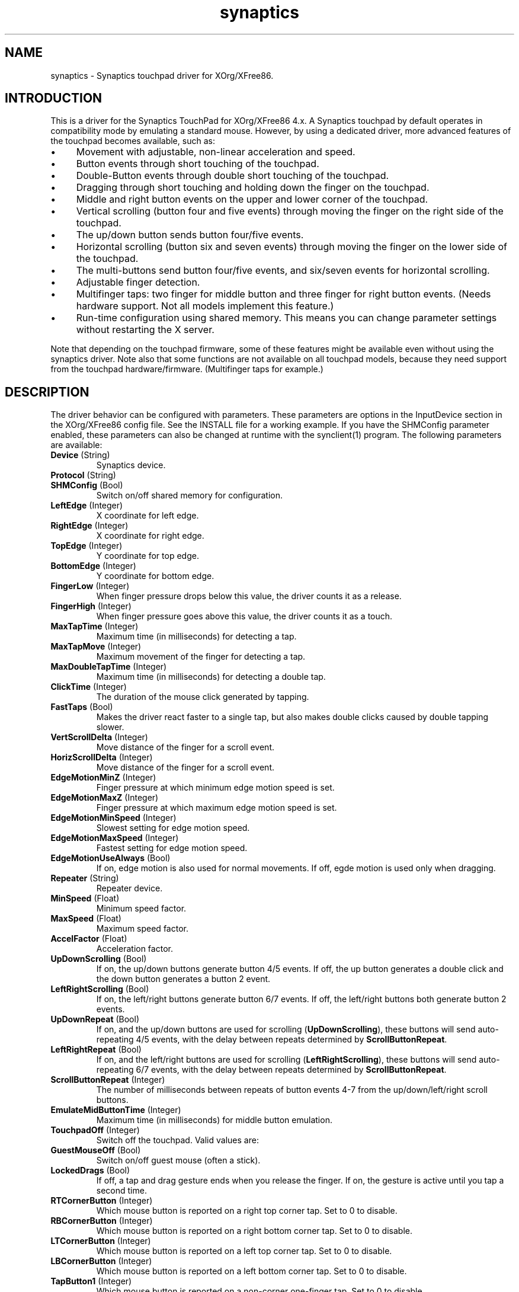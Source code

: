 .TH "synaptics" "5" "0.14.2" "" ""
.SH "NAME"
.LP
synaptics - Synaptics touchpad driver for XOrg/XFree86.
.SH "INTRODUCTION"
.LP
This is a driver for the Synaptics TouchPad for XOrg/XFree86 4.x.
.
A Synaptics touchpad by default operates in compatibility mode by
emulating a standard mouse.
.
However, by using a dedicated driver, more advanced features of the
touchpad becomes available, such as:
.IP \(bu 4
Movement with adjustable, non-linear acceleration and speed.
.IP \(bu 4
Button events through short touching of the touchpad.
.IP \(bu 4
Double-Button events through double short touching of the touchpad.
.IP \(bu 4
Dragging through short touching and holding down the finger on the
touchpad.
.IP \(bu 4
Middle and right button events on the upper and lower corner of the
touchpad.
.IP \(bu 4
Vertical scrolling (button four and five events) through moving the
finger on the right side of the touchpad.
.IP \(bu 4
The up/down button sends button four/five events.
.IP \(bu 4
Horizontal scrolling (button six and seven events) through moving the
finger on the lower side of the touchpad.
.IP \(bu 4
The multi-buttons send button four/five events, and six/seven events
for horizontal scrolling.
.IP \(bu 4
Adjustable finger detection.
.IP \(bu 4
Multifinger taps: two finger for middle button and three finger for
right button events.
.
(Needs hardware support.
.
Not all models implement this feature.)
.IP \(bu 4
Run-time configuration using shared memory. This means you can change
parameter settings without restarting the X server.
.LP
Note that depending on the touchpad firmware, some of these features
might be available even without using the synaptics driver. Note also
that some functions are not available on all touchpad models, because
they need support from the touchpad hardware/firmware. (Multifinger
taps for example.)
.SH "DESCRIPTION"
.LP
The driver behavior can be configured with parameters.
.
These parameters are options in the InputDevice section in the
XOrg/XFree86 config file.
.
See the INSTALL file for a working example.
.
If you have the SHMConfig parameter enabled, these parameters can also
be changed at runtime with the synclient(1) program.
.
The following parameters are available:
.TP
\fBDevice\fR (String)
Synaptics device.
.TP
\fBProtocol\fR (String)
.TS
l l.
auto-dev	automatic, default
psaux	raw
event	linux 2.6 kernel events
psm	FreeBSD psm driver
.TE
.TP
\fBSHMConfig\fR (Bool)
Switch on/off shared memory for configuration.
.TP
\fBLeftEdge\fR (Integer)
X coordinate for left edge.
.TP
\fBRightEdge\fR (Integer)
X coordinate for right edge.
.TP
\fBTopEdge\fR (Integer)
Y coordinate for top edge.
.TP
\fBBottomEdge\fR (Integer)
Y coordinate for bottom edge.
.TP
\fBFingerLow\fR (Integer)
When finger pressure drops below this value, the driver counts it as a
release.
.TP
\fBFingerHigh\fR (Integer)
When finger pressure goes above this value, the driver counts it as a
touch.
.TP
\fBMaxTapTime\fR (Integer)
Maximum time (in milliseconds) for detecting a tap.
.TP
\fBMaxTapMove\fR (Integer)
Maximum movement of the finger for detecting a tap.
.TP
\fBMaxDoubleTapTime\fR (Integer)
Maximum time (in milliseconds) for detecting a double tap.
.TP
\fBClickTime\fR (Integer)
The duration of the mouse click generated by tapping.
.TP
\fBFastTaps\fR (Bool)
Makes the driver react faster to a single tap, but also makes double
clicks caused by double tapping slower.
.TP
\fBVertScrollDelta\fR (Integer)
Move distance of the finger for a scroll event.
.TP
\fBHorizScrollDelta\fR (Integer)
Move distance of the finger for a scroll event.
.TP
\fBEdgeMotionMinZ\fR (Integer)
Finger pressure at which minimum edge motion speed is set.
.TP
\fBEdgeMotionMaxZ\fR (Integer)
Finger pressure at which maximum edge motion speed is set.
.TP
\fBEdgeMotionMinSpeed\fR (Integer)
Slowest setting for edge motion speed.
.TP
\fBEdgeMotionMaxSpeed\fR (Integer)
Fastest setting for edge motion speed.
.TP
\fBEdgeMotionUseAlways\fR (Bool)
If on, edge motion is also used for normal movements.
.
If off, egde motion is used only when dragging.
.TP
\fBRepeater\fR (String)
Repeater device.
.TP
\fBMinSpeed\fR (Float)
Minimum speed factor.
.TP
\fBMaxSpeed\fR (Float)
Maximum speed factor.
.TP
\fBAccelFactor\fR (Float)
Acceleration factor.
.TP
\fBUpDownScrolling\fR (Bool)
If on, the up/down buttons generate button 4/5 events.
.
If off, the up button generates a double click and the down button
generates a button 2 event.
.TP
\fBLeftRightScrolling\fR (Bool)
If on, the left/right buttons generate button 6/7 events.
.
If off, the left/right buttons both generate button 2 events.
.TP
\fBUpDownRepeat\fR (Bool)
If on, and the up/down buttons are used for scrolling
(\fBUpDownScrolling\fR), these buttons will send auto-repeating 4/5 events,
with the delay between repeats determined by \fBScrollButtonRepeat\fR.
.TP
\fBLeftRightRepeat\fR (Bool)
If on, and the left/right buttons are used for scrolling
(\fBLeftRightScrolling\fR), these buttons will send auto-repeating 6/7 events,
with the delay between repeats determined by \fBScrollButtonRepeat\fR.
.TP
\fBScrollButtonRepeat\fR (Integer)
The number of milliseconds between repeats of button events 4-7 from the
up/down/left/right scroll buttons.
.TP
\fBEmulateMidButtonTime\fR (Integer)
Maximum time (in milliseconds) for middle button emulation.
.TP
\fBTouchpadOff\fR (Integer)
Switch off the touchpad.
.
Valid values are:
.TS
l l.
0	Touchpad is enabled
1	Touchpad is switched off
2	Only tapping and scrolling is switched off
.TE
.TP
\fBGuestMouseOff\fR (Bool)
Switch on/off guest mouse (often a stick).
.TP
\fBLockedDrags\fR (Bool)
If off, a tap and drag gesture ends when you release the finger.
.
If on, the gesture is active until you tap a second time.
.TP
\fBRTCornerButton\fR (Integer)
.
Which mouse button is reported on a right top corner tap.
.
Set to 0 to disable.
.TP
\fBRBCornerButton\fR (Integer)
Which mouse button is reported on a right bottom corner tap.
.
Set to 0 to disable.
.TP
\fBLTCornerButton\fR (Integer)
Which mouse button is reported on a left top corner tap.
.
Set to 0 to disable.
.TP
\fBLBCornerButton\fR (Integer)
Which mouse button is reported on a left bottom corner tap.
.
Set to 0 to disable.
.TP
\fBTapButton1\fR (Integer)
Which mouse button is reported on a non-corner one-finger tap.
.
Set to 0 to disable.
.TP
\fBTapButton2\fR (Integer)
Which mouse button is reported on a non-corner two-finger tap.
.
Set to 0 to disable.
.TP
\fBTapButton3\fR (Integer)
Which mouse button is reported on a non-corner three-finger tap.
.
Set to 0 to disable.
.TP
\fBCircularScrolling\fR (Bool)
If on, circular scrolling is used.
.TP
\fBCircScrollDelta\fR (Float)
Move angle (radians) of finger to generate a scroll event.
.TP
\fBCircScrollTrigger\fR (Integer)
Trigger region on the touchpad to start circular scrolling
.TS
l l.
0	All Edges
1	Top Edge
2	Top Right Corner
3	Right Edge
4	Bottom Right Corner
5	Bottom Edge
6	Bottom Left Corner
7	Left Edge
8	Top Left Corner
.TE
.TP
\fBCircularPad\fR (Bool)
.
Instead of being a rectangle, the edge is the ellipse enclosed by the
Left/Right/Top/BottomEdge parameters.
.
For circular touchpads.
.TP
\fBPalmDetect\fR (Bool)
If palm detection should be enabled.
.
Note that this also requires hardware/firmware support from the
touchpad.
.TP
\fBPalmMinWidth\fR (Integer)
Minimum finger width at which touch is considered a palm.
.TP
\fBPalmMinZ\fR (Integer)
Minimum finger pressure at which touch is considered a palm.
.TP
\fBCoastingSpeed\fR (Float)
Coasting threshold scrolling speed.
.
0 disables coasting.
.
.
.LP
The LeftEdge, RightEdge, TopEdge and BottomEdge parameters are used to
define the edge and corner areas of the touchpad.
.
The parameters split the touchpad area in 9 pieces, like this:
.LP
.TS
l|l|lsls
---
|c|cw(5P)|c|l
---
|c|c|c|l
|c|c|c|l
|c|c|c|l
---
|c|c|c|l
---
|lsl|ll.
	LeftEdge	RightEdge
			Physical top edge
1	2	3
			TopEdge

4	5	6

			BottomEdge
7	8	9
			Physical bottom edge
Physical left edge		Physical right edge
.TE
.LP
Coordinates to the left of LeftEdge are part of the left edge (areas
1, 4 and 7), coordinates to the left of LeftEdge and above TopEdge
(area 1) are part of the upper left corner, etc.
.
A good way to find appropriate edge parameters is to enable the
SHMConfig option and run "synclient -m 1" to see the x/y coordinates
corresponding to different positions on the touchpad.
.
.LP
A tap event happens when the finger is touched and released in a time
interval shorter than MaxTapTime, and the touch and release
coordinates are less than MaxTapMove units apart.
.
A "touch" event happens when the Z value goes above FingerHigh, and an
"untouch" event happens when the Z value goes below FingerLow.
.
.LP
The MaxDoubleTapTime parameter has the same function as the MaxTapTime
parameter, but for the second, third, etc tap in a tap sequence.
.
If you can't perform double clicks fast enough (for example, xmms
depends on fast double clicks), try reducing this parameter.
.
If you can't get word selection to work in xterm (ie button down,
button up, button down, move mouse), try increasing this parameter.
.
.LP
The ClickTime parameter controls the delay between the button down and
button up X events generated in response to a tap event.
.
A too long value can cause undesirable autorepeat in scroll bars and a
too small value means that visual feedback from the gui application
you are interacting with is harder to see.
.
.LP
The MinSpeed, MaxSpeed and AccelFactor parameters control the pointer
motion speed.
.
The speed value defines the scaling between touchpad coordinates and
screen coordinates.
.
When moving the finger very slowly, the MinSpeed value is used, when
moving very fast the MaxSpeed value is used.
.
When moving the finger at moderate speed, you get a pointer motion
speed somewhere between MinSpeed and MaxSpeed.
.
If you don't want any acceleration, set MinSpeed and MaxSpeed to the
same value.
.
.LP
The MinSpeed, MaxSpeed and AccelFactor parameters don't have any
effect on scrolling speed.
.
Scrolling speed is determined solely from the VertScrollDelta and
HorizScrollDelta parameters.
.
To disable vertical or horizontal scrolling, set VertScrollDelta or
HorizScrollDelta to zero.
.
.LP
When hitting an egde, movement can be automatically continued.
.
If EdgeMotionUseAlways is false, edge motion is only used when
dragging.
.
With EdgeMotionUseAlways set to true, it is also used for normal
cursor movements.
.
.LP
Edge motion speed is calculated by taking into account the amount of
pressure applied to the touchpad.
.
The sensitivity can be adjusted using the EdgeMotion parameters.
.
If the pressure is below EdgeMotionMinZ, EdgeMotionMinSpeed is used,
and if the pressure is greater than EdgeMotionMaxZ, EdgeMotionMaxSpeed
is used.
.
For a pressure value between EdgeMotionMinZ and EdgeMotionMaxZ, the
speed is increased linearly.
.
.LP
Since most synaptics touchpad models don't have a button that
corresponds to the middle button on a mouse, the driver can emulate
middle mouse button events.
.
If you press both the left and right mouse buttons at almost the same
time (no more than EmulateMidButtonTime milliseconds apart) the driver
generates a middle mouse button event.
.
.LP
Circular scrolling acts like a scrolling wheel on the trackpad.
.
Scrolling is engaged when a drag starts in the given CircScrollTrigger
region, which can be all edges, a particular side, or a particular
corner.
.
Once scrolling is engaged, moving your finger in clockwise circles
around the trackpad will generate scroll down events and counter
clockwise scroll up events.
.
Lifting your finger will disengage circular scrolling.
.
Use tight circles near the center of the pad for fast scrolling and
large circles for better control.
.
When used together with vertical scrolling, hitting the upper or lower
right corner will seamlessly switch over from vertical to circular
scrolling.
.
.LP
Coasting is enabled by setting the CoastingSpeed parameter to a
non-zero value.
.
When coasting is enabled, horizontal/vertical scrolling can continue
after the finger is released from the lower/right edge of the
touchpad.
.
The driver computes the scrolling speed corresponding to the finger
speed immediately before the finger leaves the touchpad.
.
If this scrolling speed is larger than the CoastingSpeed parameter
(measured in scroll events per second), the scrolling will continue
with the same speed in the same direction until the finger touches the
touchpad again.
.SH "AUTHORS"
.LP
Peter Osterlund <petero2@telia.com> and many others.
.SH "SEE ALSO"
.LP
synclient(1), syndaemon(1)

